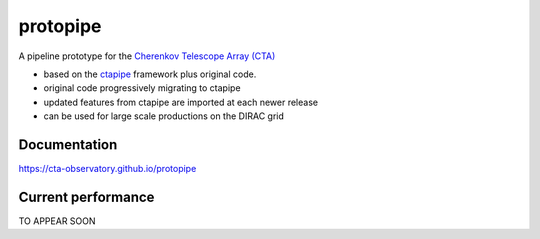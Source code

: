 ======================================
protopipe |travis| |codacy| |coverage|
======================================

.. |travis| image:: https://travis-ci.org/cta-observatory/protopipe.svg?branch=master
    :target: https://travis-ci.org/cta-observatory/protopipe
.. |codacy|  image:: https://app.codacy.com/project/badge/Grade/cb95f2eee92946f2a68acc7b103f843c
  :target: https://www.codacy.com/gh/cta-observatory/protopipe?utm_source=github.com&amp;utm_medium=referral&amp;utm_content=cta-observatory/protopipe&amp;utm_campaign=Badge_Grade
.. |coverage| image:: https://codecov.io/gh/cta-observatory/protopipe/branch/master/graph/badge.svg
  :target: https://codecov.io/gh/cta-observatory/protopipe

A pipeline prototype for the `Cherenkov Telescope Array (CTA) <www.cta-observatory.org>`_

- based on the `ctapipe <https://cta-observatory.github.io/ctapipe/>`_ framework plus original code.
- original code progressively migrating to ctapipe
- updated features from ctapipe are imported at each newer release
- can be used for large scale productions on the DIRAC grid

Documentation
-------------

https://cta-observatory.github.io/protopipe

Current performance
-------------------

TO APPEAR SOON
